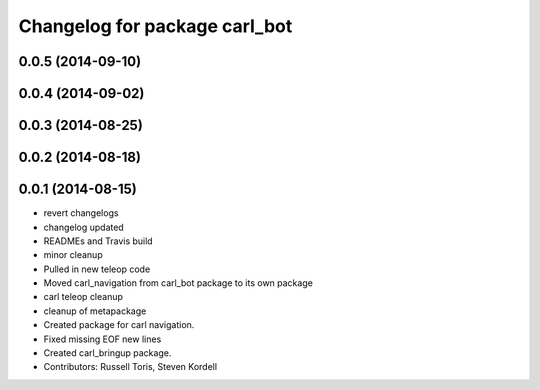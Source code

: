 ^^^^^^^^^^^^^^^^^^^^^^^^^^^^^^
Changelog for package carl_bot
^^^^^^^^^^^^^^^^^^^^^^^^^^^^^^

0.0.5 (2014-09-10)
------------------

0.0.4 (2014-09-02)
------------------

0.0.3 (2014-08-25)
------------------

0.0.2 (2014-08-18)
------------------

0.0.1 (2014-08-15)
------------------
* revert changelogs
* changelog updated
* READMEs and Travis build
* minor cleanup
* Pulled in new teleop code
* Moved carl_navigation from carl_bot package to its own package
* carl teleop cleanup
* cleanup of metapackage
* Created package for carl navigation.
* Fixed missing EOF new lines
* Created carl_bringup package.
* Contributors: Russell Toris, Steven Kordell
